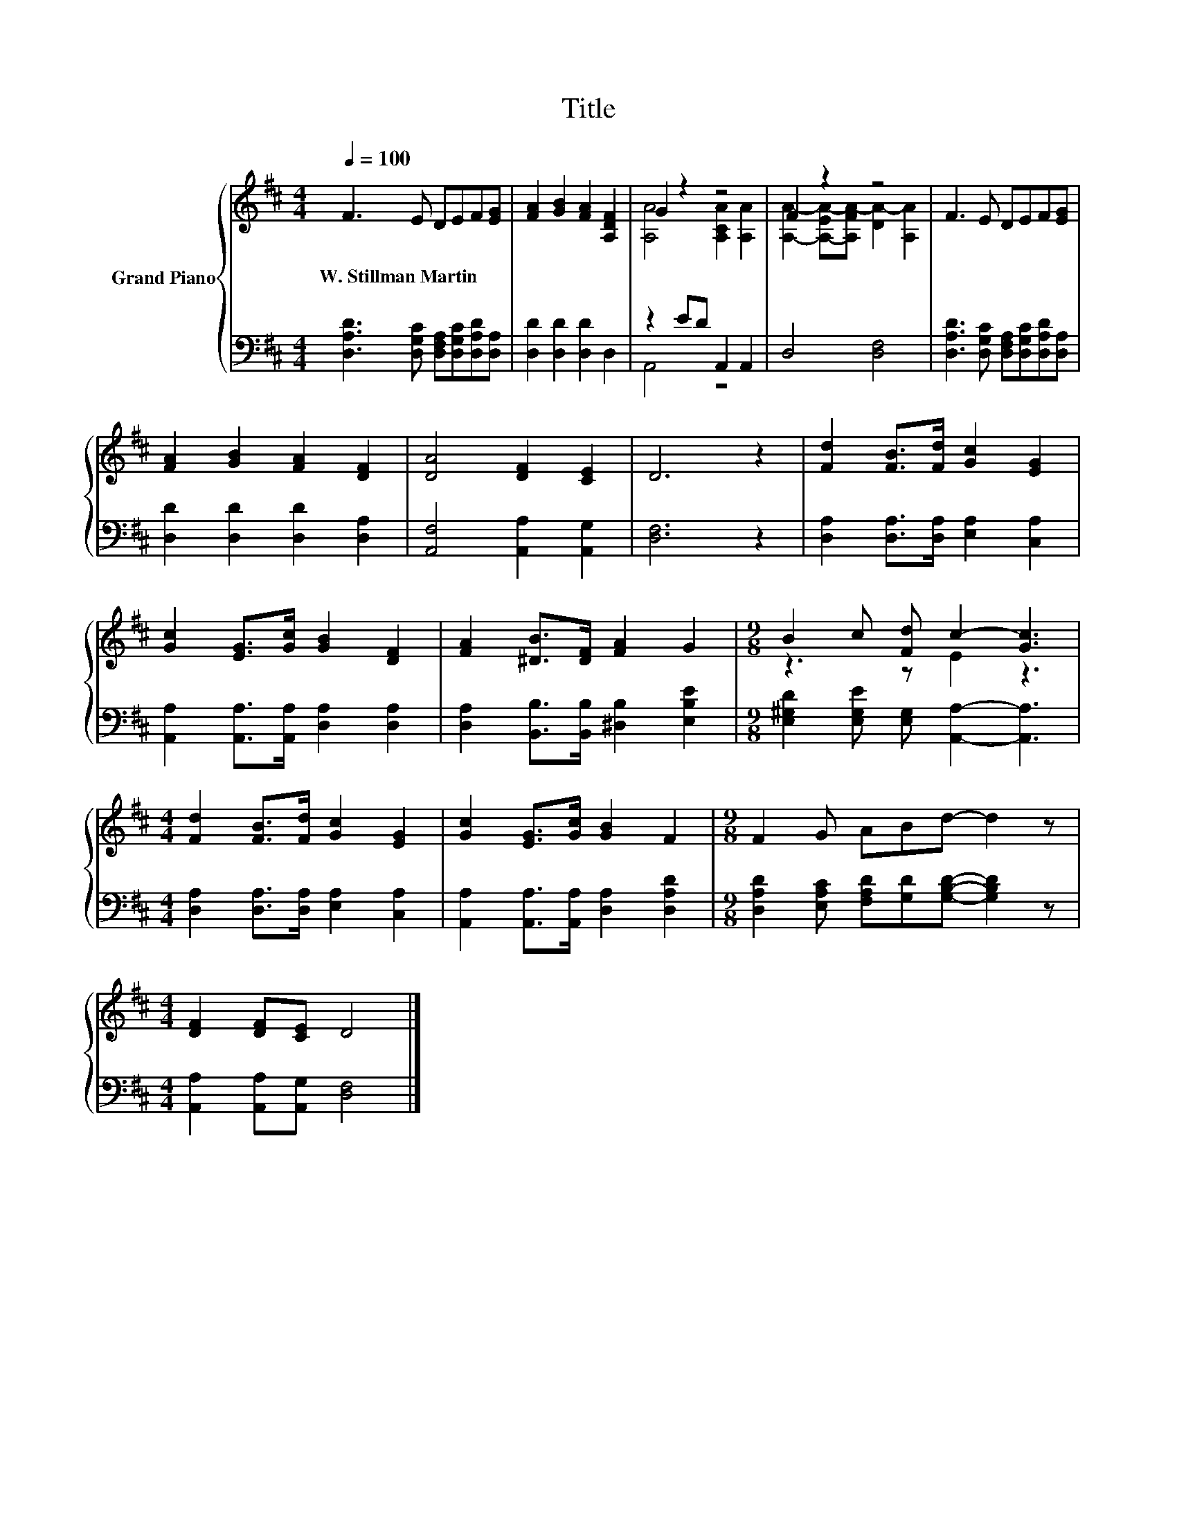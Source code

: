 X:1
T:Title
%%score { ( 1 3 ) | ( 2 4 ) }
L:1/8
Q:1/4=100
M:4/4
K:D
V:1 treble nm="Grand Piano"
V:3 treble 
V:2 bass 
V:4 bass 
V:1
 F3 E DEF[EG] | [FA]2 [GB]2 [FA]2 [A,DF]2 | G2 z2 z4 | F2 z2 z4 | F3 E DEF[EG] | %5
w: W.~Stillman~Martin * * * * *|||||
 [FA]2 [GB]2 [FA]2 [DF]2 | [DA]4 [DF]2 [CE]2 | D6 z2 | [Fd]2 [FB]>[Fd] [Gc]2 [EG]2 | %9
w: ||||
 [Gc]2 [EG]>[Gc] [GB]2 [DF]2 | [FA]2 [^DB]>[DF] [FA]2 G2 |[M:9/8] B2 c [Fd] c2- [Gc]3 | %12
w: |||
[M:4/4] [Fd]2 [FB]>[Fd] [Gc]2 [EG]2 | [Gc]2 [EG]>[Gc] [GB]2 F2 |[M:9/8] F2 G ABd- d2 z | %15
w: |||
[M:4/4] [DF]2 [DF][CE] D4 |] %16
w: |
V:2
 [D,A,D]3 [D,G,C] [D,F,A,][D,G,C][D,A,D][D,A,] | [D,D]2 [D,D]2 [D,D]2 D,2 | z2 ED A,,2 A,,2 | %3
 D,4 [D,F,]4 | [D,A,D]3 [D,G,C] [D,F,A,][D,G,C][D,A,D][D,A,] | [D,D]2 [D,D]2 [D,D]2 [D,A,]2 | %6
 [A,,F,]4 [A,,A,]2 [A,,G,]2 | [D,F,]6 z2 | [D,A,]2 [D,A,]>[D,A,] [E,A,]2 [C,A,]2 | %9
 [A,,A,]2 [A,,A,]>[A,,A,] [D,A,]2 [D,A,]2 | [D,A,]2 [B,,B,]>[B,,B,] [^D,B,]2 [E,B,E]2 | %11
[M:9/8] [E,^G,D]2 [E,G,E] [E,G,] [A,,A,]2- [A,,A,]3 | %12
[M:4/4] [D,A,]2 [D,A,]>[D,A,] [E,A,]2 [C,A,]2 | [A,,A,]2 [A,,A,]>[A,,A,] [D,A,]2 [D,A,D]2 | %14
[M:9/8] [D,A,D]2 [E,A,C] [F,A,D][G,D][G,B,D]- [G,B,D]2 z | %15
[M:4/4] [A,,A,]2 [A,,A,][A,,G,] [D,F,]4 |] %16
V:3
 x8 | x8 | [A,A]4 [A,CA]2 [A,A]2 | [A,A]2- [A,-EA-][A,FA-] [DA-]2 [A,A]2 | x8 | x8 | x8 | x8 | x8 | %9
 x8 | x8 |[M:9/8] z3 z E2 z3 |[M:4/4] x8 | x8 |[M:9/8] x9 |[M:4/4] x8 |] %16
V:4
 x8 | x8 | A,,4 z4 | x8 | x8 | x8 | x8 | x8 | x8 | x8 | x8 |[M:9/8] x9 |[M:4/4] x8 | x8 | %14
[M:9/8] x9 |[M:4/4] x8 |] %16

